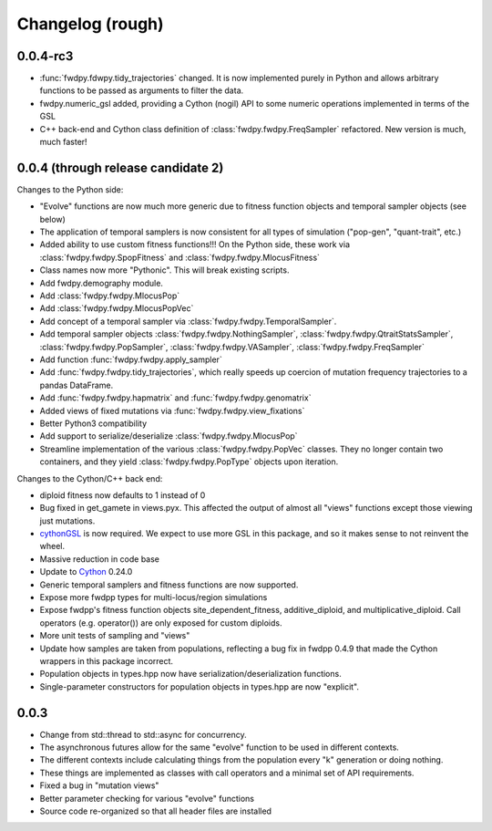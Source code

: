 Changelog (rough)
=====================

0.0.4-rc3
-------------------

* :func:`fwdpy.fdwpy.tidy_trajectories` changed.  It is now implemented purely in Python and allows arbitrary functions to be passed as arguments to filter the data.
* fwdpy.numeric_gsl added, providing a Cython (nogil) API to some numeric operations implemented in terms of the GSL 
* C++ back-end and Cython class definition of :class:`fwdpy.fwdpy.FreqSampler` refactored. New version is much, much faster!
  
0.0.4 (through release candidate 2)
----------------

Changes to the Python side:

* "Evolve" functions are now much more generic due to fitness function
  objects and temporal sampler objects (see below)
* The application of temporal samplers is now consistent for all types of simulation ("pop-gen", "quant-trait", etc.)
* Added ability to use custom fitness functions!!! On the Python side,
  these work via :class:`fwdpy.fwdpy.SpopFitness` and :class:`fwdpy.fwdpy.MlocusFitness`
* Class names now more "Pythonic".  This will break existing scripts.
* Add fwdpy.demography module.
* Add :class:`fwdpy.fwdpy.MlocusPop`
* Add :class:`fwdpy.fwdpy.MlocusPopVec`
* Add concept of a temporal sampler via
  :class:`fwdpy.fwdpy.TemporalSampler`.
* Add temporal sampler objects :class:`fwdpy.fwdpy.NothingSampler`,
  :class:`fwdpy.fwdpy.QtraitStatsSampler`,
  :class:`fwdpy.fwdpy.PopSampler`,
  :class:`fwdpy.fwdpy.VASampler`,
  :class:`fwdpy.fwdpy.FreqSampler`
* Add function :func:`fwdpy.fwdpy.apply_sampler`
* Add :func:`fwdpy.fwdpy.tidy_trajectories`, which really speeds up
  coercion of mutation frequency trajectories to a pandas DataFrame.
* Add :func:`fwdpy.fwdpy.hapmatrix` and :func:`fwdpy.fwdpy.genomatrix`
* Added views of fixed mutations via :func:`fwdpy.fwdpy.view_fixations`
* Better Python3 compatibility
* Add support to serialize/deserialize :class:`fwdpy.fwdpy.MlocusPop`
* Streamline implementation of the various :class:`fwdpy.fwdpy.PopVec` classes.  They no longer contain two containers,
  and they yield :class:`fwdpy.fwdpy.PopType` objects upon iteration.

Changes to the Cython/C++ back end:

* diploid fitness now defaults to 1 instead of 0
* Bug fixed in get_gamete in views.pyx.  This affected the output of almost all "views" functions except those viewing just mutations.
* cythonGSL_ is now required. We expect to use more GSL in this package, and so it makes sense to not reinvent the wheel.
* Massive reduction in code base
* Update to Cython_ 0.24.0
* Generic temporal samplers and fitness functions are now supported.
* Expose more fwdpp types for multi-locus/region simulations
* Expose fwdpp's fitness function objects site_dependent_fitness,
  additive_diploid, and multiplicative_diploid.  Call operators
  (e.g. operator()) are only exposed for custom diploids.
* More unit tests of sampling and "views"
* Update how samples are taken from populations, reflecting a bug fix
  in fwdpp 0.4.9 that made the Cython wrappers in this package
  incorrect.
* Population objects in types.hpp now have serialization/deserialization functions.
* Single-parameter constructors for population objects in types.hpp are now "explicit".

0.0.3
-----------------
* Change from std::thread to std::async for concurrency.
* The asynchronous futures allow for the same "evolve" function to be
  used in different contexts.
* The different contexts include calculating things from the
  population every "k" generation or doing nothing.
* These things are implemented as classes with call operators and a
  minimal set of API requirements.
* Fixed a bug in "mutation views"
* Better parameter checking for various "evolve" functions
* Source code re-organized so that all header files are installed

.. _Cython: http://www.cython.org/
.. _cythonGSL: https://pypi.python.org/pypi/CythonGSL
